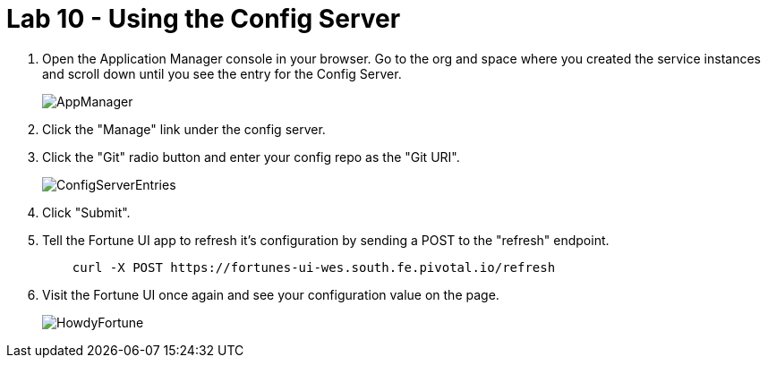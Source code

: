 :compat-mode:
= Lab 10 - Using the Config Server

. Open the Application Manager console in your browser.  Go to the org and space where you created the service instances and scroll down until you see the entry for the Config Server.
+
image::../../Common/images/AppManager.png[]
+
. Click the "Manage" link under the config server.  

. Click the "Git" radio button and enter your config repo as the "Git URI".
+
image::../../Common/images/ConfigServerEntries.png[]
+
. Click "Submit".

. Tell the Fortune UI app to refresh it's configuration by sending a POST to the "refresh" endpoint.
+
----
    curl -X POST https://fortunes-ui-wes.south.fe.pivotal.io/refresh
----

. Visit the Fortune UI once again and see your configuration value on the page.
+
image::../../Common/images/HowdyFortune.png[]
